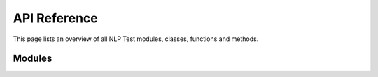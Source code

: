 #############
API Reference
#############

This page lists an overview of all NLP Test modules, classes, functions and
methods.

Modules
---------------

.. autosummary::
   :toctree: _autosummary/

   sparknlp.annotator
   sparknlp.base
   sparknlp.functions
   sparknlp.training
   sparknlp.pretrained
   sparknlp.logging
